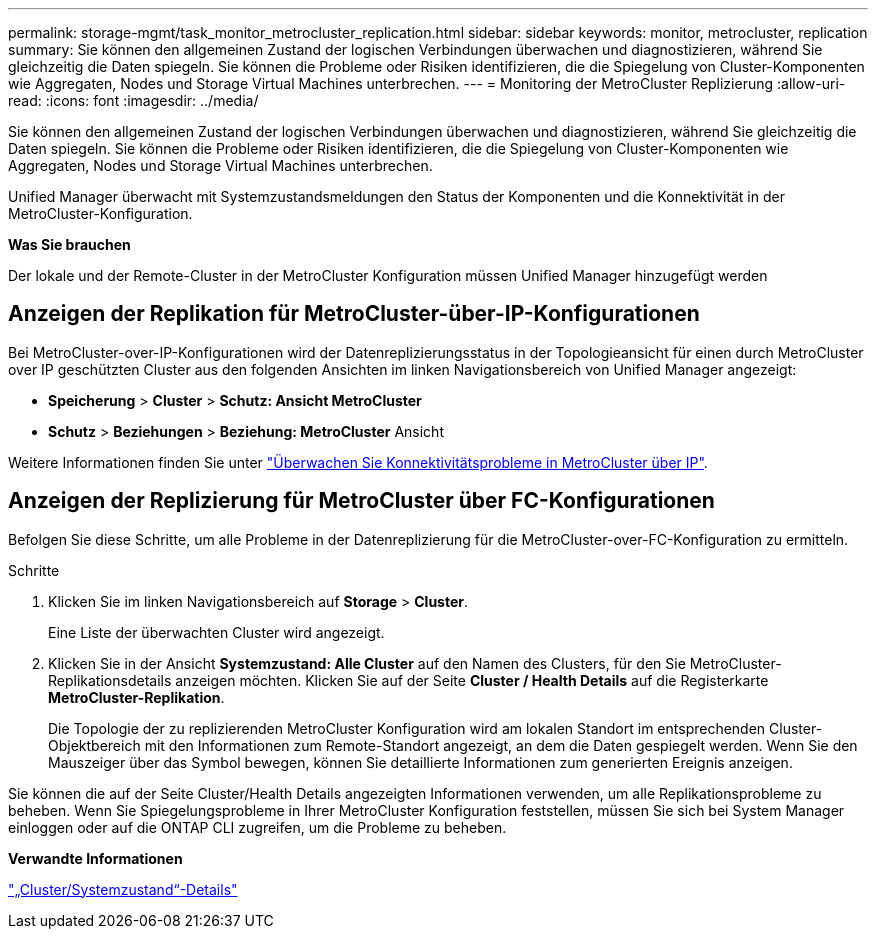 ---
permalink: storage-mgmt/task_monitor_metrocluster_replication.html 
sidebar: sidebar 
keywords: monitor, metrocluster, replication 
summary: Sie können den allgemeinen Zustand der logischen Verbindungen überwachen und diagnostizieren, während Sie gleichzeitig die Daten spiegeln. Sie können die Probleme oder Risiken identifizieren, die die Spiegelung von Cluster-Komponenten wie Aggregaten, Nodes und Storage Virtual Machines unterbrechen. 
---
= Monitoring der MetroCluster Replizierung
:allow-uri-read: 
:icons: font
:imagesdir: ../media/


[role="lead"]
Sie können den allgemeinen Zustand der logischen Verbindungen überwachen und diagnostizieren, während Sie gleichzeitig die Daten spiegeln. Sie können die Probleme oder Risiken identifizieren, die die Spiegelung von Cluster-Komponenten wie Aggregaten, Nodes und Storage Virtual Machines unterbrechen.

Unified Manager überwacht mit Systemzustandsmeldungen den Status der Komponenten und die Konnektivität in der MetroCluster-Konfiguration.

*Was Sie brauchen*

Der lokale und der Remote-Cluster in der MetroCluster Konfiguration müssen Unified Manager hinzugefügt werden



== Anzeigen der Replikation für MetroCluster-über-IP-Konfigurationen

Bei MetroCluster-over-IP-Konfigurationen wird der Datenreplizierungsstatus in der Topologieansicht für einen durch MetroCluster over IP geschützten Cluster aus den folgenden Ansichten im linken Navigationsbereich von Unified Manager angezeigt:

* *Speicherung* > *Cluster* > *Schutz: Ansicht MetroCluster*
* *Schutz* > *Beziehungen* > *Beziehung: MetroCluster* Ansicht


Weitere Informationen finden Sie unter link:../storage-mgmt/task_monitor_metrocluster_configurations.html#monitor-connectivity-issues-in-metrocluster-over-ip["Überwachen Sie Konnektivitätsprobleme in MetroCluster über IP"].



== Anzeigen der Replizierung für MetroCluster über FC-Konfigurationen

Befolgen Sie diese Schritte, um alle Probleme in der Datenreplizierung für die MetroCluster-over-FC-Konfiguration zu ermitteln.

.Schritte
. Klicken Sie im linken Navigationsbereich auf *Storage* > *Cluster*.
+
Eine Liste der überwachten Cluster wird angezeigt.

. Klicken Sie in der Ansicht *Systemzustand: Alle Cluster* auf den Namen des Clusters, für den Sie MetroCluster-Replikationsdetails anzeigen möchten. Klicken Sie auf der Seite *Cluster / Health Details* auf die Registerkarte *MetroCluster-Replikation*.
+
Die Topologie der zu replizierenden MetroCluster Konfiguration wird am lokalen Standort im entsprechenden Cluster-Objektbereich mit den Informationen zum Remote-Standort angezeigt, an dem die Daten gespiegelt werden. Wenn Sie den Mauszeiger über das Symbol bewegen, können Sie detaillierte Informationen zum generierten Ereignis anzeigen.



Sie können die auf der Seite Cluster/Health Details angezeigten Informationen verwenden, um alle Replikationsprobleme zu beheben. Wenn Sie Spiegelungsprobleme in Ihrer MetroCluster Konfiguration feststellen, müssen Sie sich bei System Manager einloggen oder auf die ONTAP CLI zugreifen, um die Probleme zu beheben.

*Verwandte Informationen*

link:../health-checker/reference_health_cluster_details_page.html["„Cluster/Systemzustand“-Details"]
